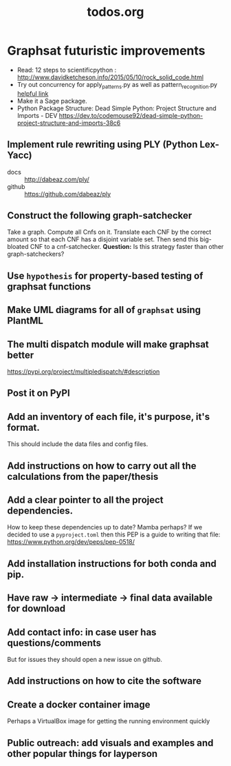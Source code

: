 #+title: todos.org

* Graphsat futuristic improvements
- Read: 12 steps to scientificpython : http://www.davidketcheson.info/2015/05/10/rock_solid_code.html
- Try out concurrency for apply_patterns.py as well as pattern_recognition.py [[http://pljung.de/posts/easy-concurrency-in-python][helpful link]]
- Make it a Sage package.
- Python Package Structure: Dead Simple Python: Project Structure and Imports - DEV
  https://dev.to/codemouse92/dead-simple-python-project-structure-and-imports-38c6
** Implement rule rewriting using PLY (Python Lex-Yacc)
- docs :: http://dabeaz.com/ply/
- github :: https://github.com/dabeaz/ply
** Construct the following graph-satchecker
Take a graph. Compute all Cnfs on it. Translate each CNF by the correct
amount so that each CNF has a disjoint variable set. Then send this
big-bloated CNF to a cnf-satchecker.
*Question:* Is this strategy faster than other graph-satcheckers?
** Use =hypothesis= for property-based testing of graphsat functions
** Make UML diagrams for all of =graphsat= using PlantML
** The multi dispatch module will make graphsat better
https://pypi.org/project/multipledispatch/#description
** Post it on PyPI
** Add an inventory of each file, it's purpose, it's format.
This should include the data files and config files.
** Add instructions on how to carry out all the calculations from the paper/thesis
** Add a clear pointer to all the project dependencies.
How to keep these dependencies up to date? Mamba perhaps?
If we decided to use a =pyproject.toml= then this PEP is a guide to
writing that file: https://www.python.org/dev/peps/pep-0518/
** Add installation instructions for both conda and pip.
** Have raw → intermediate → final data available for download
** Add contact info: in case user has questions/comments
But for issues they should open a new issue on github.
** Add instructions on how to cite the software
** Create a docker container image
Perhaps a VirtualBox image for getting the running environment quickly
** Public outreach: add visuals and examples and other popular things for layperson
